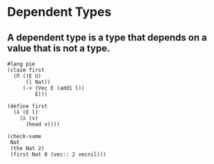 * Dependent Types
** A dependent type is a type that depends on a value that is not a type.

#+BEGIN_SRC racket :tangle yes :lang pie
  #lang pie
  (claim first
    (Π ((E U)
        (l Nat))
       (-> (Vec E (add1 l))
           E)))

  (define first
    (λ (E l)
      (λ (v)
        (head v))))

  (check-same
   Nat
   (the Nat 2)
   (first Nat 0 (vec:: 2 vecnil)))

#+END_SRC
